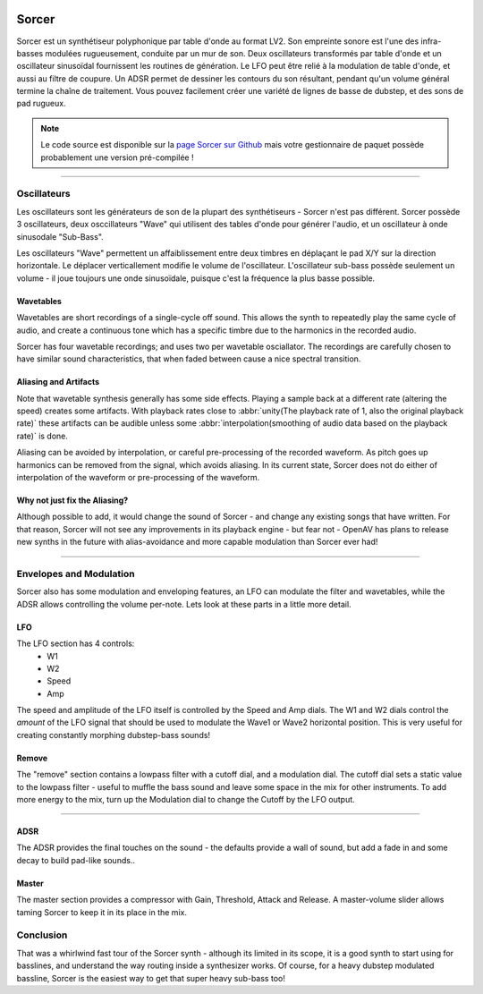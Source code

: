 .. image:: img/sorcer/sorcer.png
   :align: right
   :scale: 60 %

########
Sorcer
########

Sorcer est un synthétiseur polyphonique par table d'onde au format LV2.
Son empreinte sonore est l'une des infra-basses modulées rugueusement,
conduite par un mur de son. Deux oscillateurs transformés par table
d'onde et un oscillateur sinusoïdal fournissent les routines de génération.
Le LFO peut être relié à la modulation de table d'onde, et aussi au filtre
de coupure. Un ADSR permet de dessiner les contours du son 
résultant, pendant qu'un volume général termine la chaîne de traitement.
Vous pouvez facilement créer une variété de lignes de basse de dubstep,
et des sons de pad rugueux. 

.. note:: Le code source est disponible sur la `page Sorcer sur Github`_
	mais votre gestionnaire de paquet possède probablement une version pré-compilée !

.. _page Sorcer sur Github: https://github.com/openAVproductions/openAV-Sorcer/

____

.. image:: img/sorcer/sorcer_osc.png
   :align: right

Oscillateurs
============

Les oscillateurs sont les générateurs de son de la plupart des synthétiseurs -
Sorcer n'est pas différent. Sorcer possède 3 oscillateurs, deux osccillateurs
"Wave" qui utilisent des tables d'onde pour générer l'audio, et un oscillateur
à onde sinusodale "Sub-Bass".

Les oscillateurs "Wave" permettent un affaiblissement entre deux timbres en
déplaçant le pad X/Y sur la direction horizontale. Le déplacer verticallement
modifie le volume de l'oscillateur. L'oscillateur sub-bass possède seulement
un volume - il joue toujours une onde sinusoïdale, puisque c'est la fréquence
la plus basse possible.

Wavetables
----------
Wavetables are short recordings of a single-cycle off sound. This allows
the synth to repeatedly play the same cycle of audio, and create a
continuous tone which has a specific timbre due to the harmonics in the
recorded audio.

Sorcer has four wavetable recordings; and uses two per wavetable
osciallator. The recordings are carefully chosen to have similar sound
characteristics, that when faded between cause a nice spectral transition.


Aliasing and Artifacts
----------------------
Note that wavetable synthesis generally has some side effects. Playing a
sample back at a different rate (altering the speed) creates some
artifacts. With playback rates close to :abbr:`unity(The playback rate of 1,
also the original playback rate)` these artifacts can be audible unless
some :abbr:`interpolation(smoothing of audio data based on the
playback rate)` is done.

Aliasing can be avoided by interpolation, or careful pre-processing of
the recorded waveform. As pitch goes up harmonics can be removed from the
signal, which avoids aliasing. In its current state, Sorcer does not do
either of interpolation of the waveform or pre-processing of the waveform.

Why not just fix the Aliasing?
------------------------------
Although possible to add, it would change the sound of Sorcer - and change
any existing songs that have written. For that reason, Sorcer will not see
any improvements in its playback engine - but fear not - OpenAV has plans
to release new synths in the future with alias-avoidance and more capable
modulation than Sorcer ever had!

____

.. image:: img/sorcer/sorcer_lfo_remove.png
   :align: right


Envelopes and Modulation
========================
Sorcer also has some modulation and enveloping features, an LFO can
modulate the filter and wavetables, while the ADSR allows controlling the
volume per-note. Lets look at these parts in a little more detail.

LFO
---

The LFO section has 4 controls:
 * W1
 * W2
 * Speed
 * Amp
The speed and amplitude of the LFO itself is controlled by the Speed and
Amp dials. The W1 and W2 dials control the *amount* of the LFO signal that
should be used to modulate the Wave1 or Wave2 horizontal position. This is
very useful for creating constantly morphing dubstep-bass sounds!

Remove
------
The "remove" section contains a lowpass filter with a cutoff dial,
and a modulation dial. The cutoff dial sets a static value to the lowpass
filter - useful to muffle the bass sound and leave some space in the mix
for other instruments. To add more energy to the mix, turn up the
Modulation dial to change the Cutoff by the LFO output.

____

.. image:: img/sorcer/sorcer_adsr_master.png
   :align: right

ADSR
----
The ADSR provides the final touches on the sound - the defaults provide a
wall of sound, but add a fade in and some decay to build pad-like sounds..

Master
------
The master section provides a compressor with Gain, Threshold, Attack and
Release. A master-volume slider allows taming Sorcer to keep it in its
place in the mix.

Conclusion
==========

That was a whirlwind fast tour of the Sorcer synth - although its limited
in its scope, it is a good synth to start using for basslines, and
understand the way routing inside a synthesizer works. Of course, for a
heavy dubstep modulated bassline, Sorcer is the easiest way to get that
super heavy sub-bass too!
